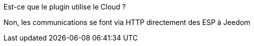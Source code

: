 
[panel,primary]
.Est-ce que le plugin utilise le Cloud ?
--
Non, les communications se font via HTTP directement des ESP à Jeedom
--
